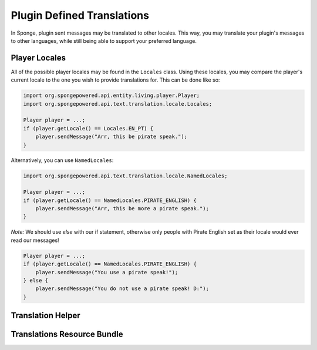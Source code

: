 ===========================
Plugin Defined Translations
===========================

In Sponge, plugin sent messages may be translated to other locales. This way, you may translate your plugin's messages
to other languages, while still being able to support your preferred language.

Player Locales
==============

All of the possible player locales may be found in the ``Locales`` class. Using these locales, you may compare the
player's current locale to the one you wish to provide translations for. This can be done like so:

.. code-block:: java
    
    import org.spongepowered.api.entity.living.player.Player;
    import org.spongepowered.api.text.translation.locale.Locales;
    
    Player player = ...;
    if (player.getLocale() == Locales.EN_PT) {
        player.sendMessage("Arr, this be pirate speak.");
    }

Alternatively, you can use ``NamedLocales``:

.. code-block:: java
    
    import org.spongepowered.api.text.translation.locale.NamedLocales;
    
    Player player = ...;
    if (player.getLocale() == NamedLocales.PIRATE_ENGLISH) {
        player.sendMessage("Arr, this be more a pirate speak.");
    }

*Note:* We should use `else` with our if statement, otherwise only people with Pirate English set as their locale would
ever read our messages!

.. code-block:: java
    
    Player player = ...;
    if (player.getLocale() == NamedLocales.PIRATE_ENGLISH) {
        player.sendMessage("You use a pirate speak!");
    } else {
        player.sendMessage("You do not use a pirate speak! D:");
    }

Translation Helper
==================

Translations Resource Bundle
============================
